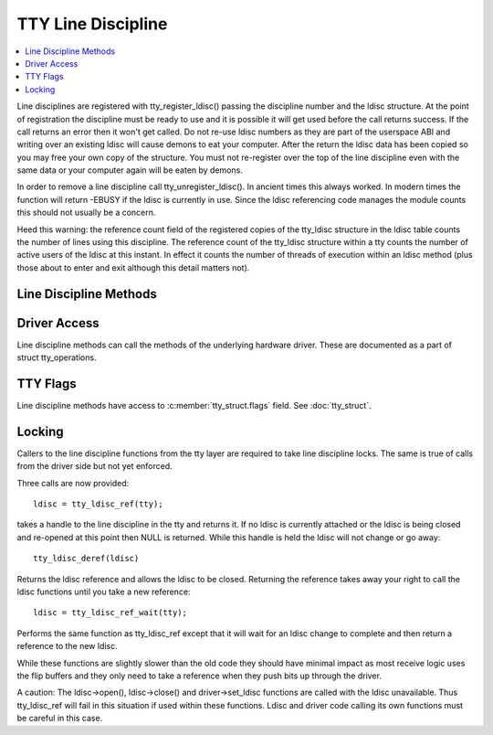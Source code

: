 .. SPDX-License-Identifier: GPL-2.0

===================
TTY Line Discipline
===================

.. contents:: :local:

Line disciplines are registered with tty_register_ldisc() passing the
discipline number and the ldisc structure. At the point of registration the
discipline must be ready to use and it is possible it will get used before
the call returns success. If the call returns an error then it won't get
called. Do not re-use ldisc numbers as they are part of the userspace ABI
and writing over an existing ldisc will cause demons to eat your computer.
After the return the ldisc data has been copied so you may free your own
copy of the structure. You must not re-register over the top of the line
discipline even with the same data or your computer again will be eaten by
demons.

In order to remove a line discipline call tty_unregister_ldisc().
In ancient times this always worked. In modern times the function will
return -EBUSY if the ldisc is currently in use. Since the ldisc referencing
code manages the module counts this should not usually be a concern.

Heed this warning: the reference count field of the registered copies of the
tty_ldisc structure in the ldisc table counts the number of lines using this
discipline. The reference count of the tty_ldisc structure within a tty
counts the number of active users of the ldisc at this instant. In effect it
counts the number of threads of execution within an ldisc method (plus those
about to enter and exit although this detail matters not).

Line Discipline Methods
=======================

.. kernel-doc:: include/linux/tty_ldisc.h
   :identifiers: tty_ldisc_ops

Driver Access
=============

Line discipline methods can call the methods of the underlying hardware driver.
These are documented as a part of struct tty_operations.

TTY Flags
=========

Line discipline methods have access to :c:member:`tty_struct.flags` field. See
:doc:`tty_struct`.

Locking
=======

Callers to the line discipline functions from the tty layer are required to
take line discipline locks. The same is true of calls from the driver side
but not yet enforced.

Three calls are now provided::

	ldisc = tty_ldisc_ref(tty);

takes a handle to the line discipline in the tty and returns it. If no ldisc
is currently attached or the ldisc is being closed and re-opened at this
point then NULL is returned. While this handle is held the ldisc will not
change or go away::

	tty_ldisc_deref(ldisc)

Returns the ldisc reference and allows the ldisc to be closed. Returning the
reference takes away your right to call the ldisc functions until you take
a new reference::

	ldisc = tty_ldisc_ref_wait(tty);

Performs the same function as tty_ldisc_ref except that it will wait for an
ldisc change to complete and then return a reference to the new ldisc.

While these functions are slightly slower than the old code they should have
minimal impact as most receive logic uses the flip buffers and they only
need to take a reference when they push bits up through the driver.

A caution: The ldisc->open(), ldisc->close() and driver->set_ldisc
functions are called with the ldisc unavailable. Thus tty_ldisc_ref will
fail in this situation if used within these functions. Ldisc and driver
code calling its own functions must be careful in this case.

